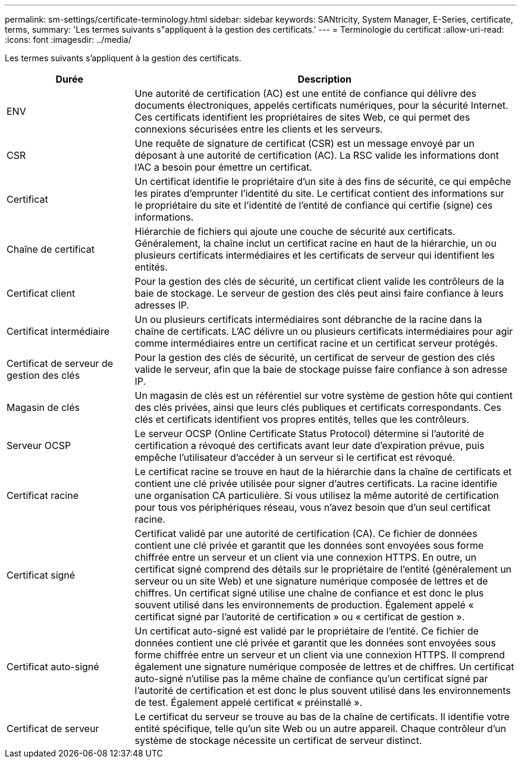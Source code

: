 ---
permalink: sm-settings/certificate-terminology.html 
sidebar: sidebar 
keywords: SANtricity, System Manager, E-Series, certificate, terms, 
summary: 'Les termes suivants s"appliquent à la gestion des certificats.' 
---
= Terminologie du certificat
:allow-uri-read: 
:icons: font
:imagesdir: ../media/


[role="lead"]
Les termes suivants s'appliquent à la gestion des certificats.

[cols="25h,~"]
|===
| Durée | Description 


 a| 
ENV
 a| 
Une autorité de certification (AC) est une entité de confiance qui délivre des documents électroniques, appelés certificats numériques, pour la sécurité Internet. Ces certificats identifient les propriétaires de sites Web, ce qui permet des connexions sécurisées entre les clients et les serveurs.



 a| 
CSR
 a| 
Une requête de signature de certificat (CSR) est un message envoyé par un déposant à une autorité de certification (AC). La RSC valide les informations dont l'AC a besoin pour émettre un certificat.



 a| 
Certificat
 a| 
Un certificat identifie le propriétaire d'un site à des fins de sécurité, ce qui empêche les pirates d'emprunter l'identité du site. Le certificat contient des informations sur le propriétaire du site et l'identité de l'entité de confiance qui certifie (signe) ces informations.



 a| 
Chaîne de certificat
 a| 
Hiérarchie de fichiers qui ajoute une couche de sécurité aux certificats. Généralement, la chaîne inclut un certificat racine en haut de la hiérarchie, un ou plusieurs certificats intermédiaires et les certificats de serveur qui identifient les entités.



 a| 
Certificat client
 a| 
Pour la gestion des clés de sécurité, un certificat client valide les contrôleurs de la baie de stockage. Le serveur de gestion des clés peut ainsi faire confiance à leurs adresses IP.



 a| 
Certificat intermédiaire
 a| 
Un ou plusieurs certificats intermédiaires sont débranche de la racine dans la chaîne de certificats. L'AC délivre un ou plusieurs certificats intermédiaires pour agir comme intermédiaires entre un certificat racine et un certificat serveur protégés.



 a| 
Certificat de serveur de gestion des clés
 a| 
Pour la gestion des clés de sécurité, un certificat de serveur de gestion des clés valide le serveur, afin que la baie de stockage puisse faire confiance à son adresse IP.



 a| 
Magasin de clés
 a| 
Un magasin de clés est un référentiel sur votre système de gestion hôte qui contient des clés privées, ainsi que leurs clés publiques et certificats correspondants. Ces clés et certificats identifient vos propres entités, telles que les contrôleurs.



 a| 
Serveur OCSP
 a| 
Le serveur OCSP (Online Certificate Status Protocol) détermine si l'autorité de certification a révoqué des certificats avant leur date d'expiration prévue, puis empêche l'utilisateur d'accéder à un serveur si le certificat est révoqué.



 a| 
Certificat racine
 a| 
Le certificat racine se trouve en haut de la hiérarchie dans la chaîne de certificats et contient une clé privée utilisée pour signer d'autres certificats. La racine identifie une organisation CA particulière. Si vous utilisez la même autorité de certification pour tous vos périphériques réseau, vous n'avez besoin que d'un seul certificat racine.



 a| 
Certificat signé
 a| 
Certificat validé par une autorité de certification (CA). Ce fichier de données contient une clé privée et garantit que les données sont envoyées sous forme chiffrée entre un serveur et un client via une connexion HTTPS. En outre, un certificat signé comprend des détails sur le propriétaire de l'entité (généralement un serveur ou un site Web) et une signature numérique composée de lettres et de chiffres. Un certificat signé utilise une chaîne de confiance et est donc le plus souvent utilisé dans les environnements de production. Également appelé « certificat signé par l'autorité de certification » ou « certificat de gestion ».



 a| 
Certificat auto-signé
 a| 
Un certificat auto-signé est validé par le propriétaire de l'entité. Ce fichier de données contient une clé privée et garantit que les données sont envoyées sous forme chiffrée entre un serveur et un client via une connexion HTTPS. Il comprend également une signature numérique composée de lettres et de chiffres. Un certificat auto-signé n'utilise pas la même chaîne de confiance qu'un certificat signé par l'autorité de certification et est donc le plus souvent utilisé dans les environnements de test. Également appelé certificat « préinstallé ».



 a| 
Certificat de serveur
 a| 
Le certificat du serveur se trouve au bas de la chaîne de certificats. Il identifie votre entité spécifique, telle qu'un site Web ou un autre appareil. Chaque contrôleur d'un système de stockage nécessite un certificat de serveur distinct.

|===
